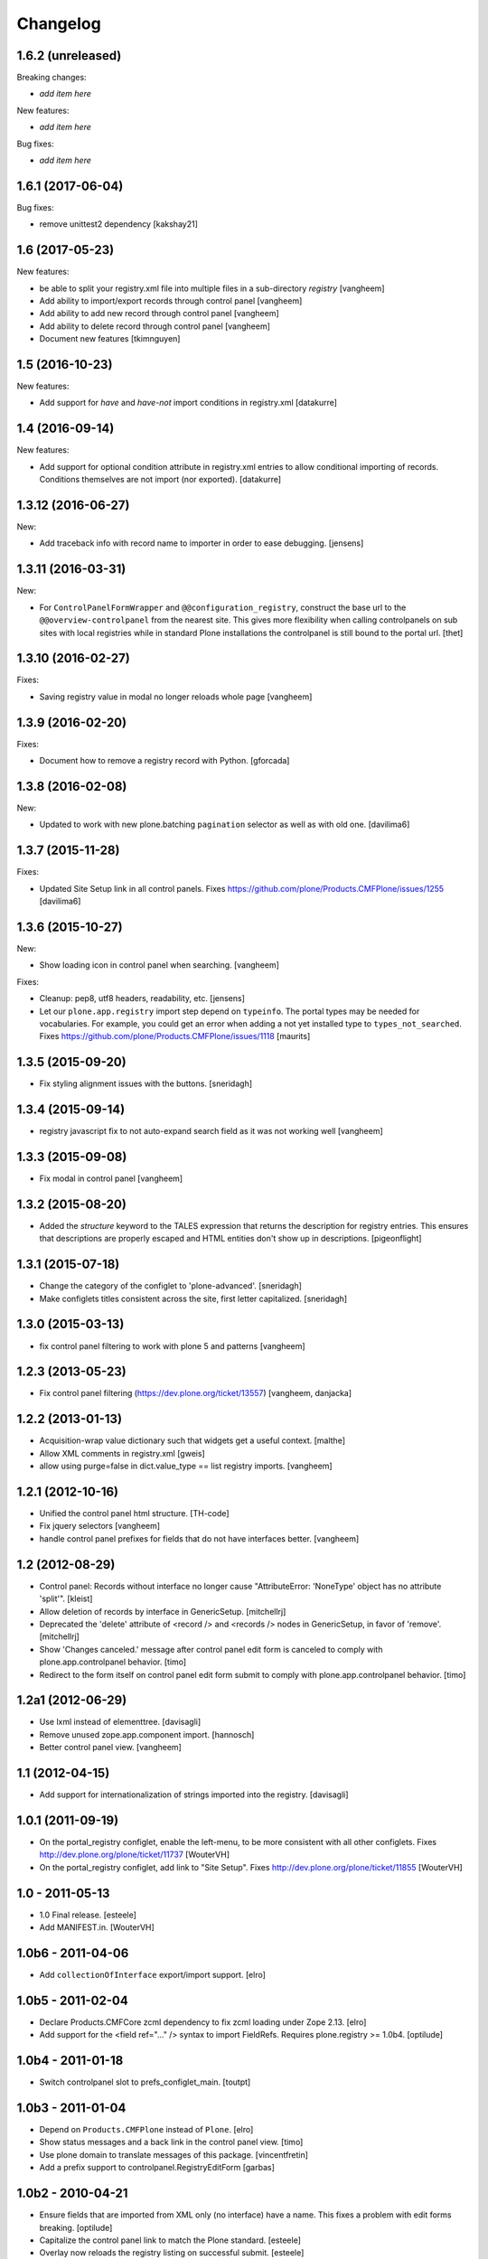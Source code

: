 Changelog
=========

1.6.2 (unreleased)
------------------

Breaking changes:

- *add item here*

New features:

- *add item here*

Bug fixes:

- *add item here*


1.6.1 (2017-06-04)
------------------

Bug fixes:

- remove unittest2 dependency
  [kakshay21]


1.6 (2017-05-23)
----------------

New features:

- be able to split your registry.xml file into multiple files in a sub-directory `registry`
  [vangheem]

- Add ability to import/export records through control panel
  [vangheem]

- Add ability to add new record through control panel
  [vangheem]

- Add ability to delete record through control panel
  [vangheem]

- Document new features
  [tkimnguyen]


1.5 (2016-10-23)
----------------

New features:

- Add support for *have* and *have-not* import conditions in
  registry.xml
  [datakurre]


1.4 (2016-09-14)
----------------

New features:

- Add support for optional condition attribute in registry.xml entries
  to allow conditional importing of records. Conditions themselves are
  not import (nor exported).
  [datakurre]


1.3.12 (2016-06-27)
-------------------

New:

- Add traceback info with record name to importer in order to ease debugging.
  [jensens]


1.3.11 (2016-03-31)
-------------------

New:

- For ``ControlPanelFormWrapper`` and ``@@configuration_registry``, construct the base url to the ``@@overview-controlpanel`` from the nearest site.
  This gives more flexibility when calling controlpanels on sub sites with local registries while in standard Plone installations the controlpanel is still bound to the portal url.
  [thet]


1.3.10 (2016-02-27)
-------------------

Fixes:

- Saving registry value in modal no longer reloads whole page
  [vangheem]


1.3.9 (2016-02-20)
------------------

Fixes:

- Document how to remove a registry record with Python.
  [gforcada]


1.3.8 (2016-02-08)
------------------

New:

- Updated to work with new plone.batching ``pagination`` selector as
  well as with old one.  [davilima6]


1.3.7 (2015-11-28)
------------------

Fixes:

- Updated Site Setup link in all control panels.
  Fixes https://github.com/plone/Products.CMFPlone/issues/1255
  [davilima6]


1.3.6 (2015-10-27)
------------------

New:

- Show loading icon in control panel when searching.
  [vangheem]

Fixes:

- Cleanup: pep8, utf8 headers, readability, etc.
  [jensens]

- Let our ``plone.app.registry`` import step depend on ``typeinfo``.
  The portal types may be needed for vocabularies.  For example, you
  could get an error when adding a not yet installed type to
  ``types_not_searched``.
  Fixes https://github.com/plone/Products.CMFPlone/issues/1118
  [maurits]


1.3.5 (2015-09-20)
------------------

- Fix styling alignment issues with the buttons.
  [sneridagh]


1.3.4 (2015-09-14)
------------------

- registry javascript fix to not auto-expand search field as it was
  not working well
  [vangheem]


1.3.3 (2015-09-08)
------------------

- Fix modal in control panel
  [vangheem]


1.3.2 (2015-08-20)
------------------

- Added the `structure` keyword to the TALES expression that returns the description for registry entries.
  This ensures that descriptions are properly escaped and HTML entities don't show up in descriptions.
  [pigeonflight]


1.3.1 (2015-07-18)
------------------

- Change the category of the configlet to 'plone-advanced'.
  [sneridagh]

- Make configlets titles consistent across the site, first letter capitalized.
  [sneridagh]


1.3.0 (2015-03-13)
------------------

- fix control panel filtering to work with plone 5 and patterns
  [vangheem]


1.2.3 (2013-05-23)
------------------

- Fix control panel filtering (https://dev.plone.org/ticket/13557)
  [vangheem, danjacka]


1.2.2 (2013-01-13)
------------------

- Acquisition-wrap value dictionary such that widgets get a useful
  context.
  [malthe]

- Allow XML comments in registry.xml
  [gweis]

- allow using purge=false in dict.value_type == list registry
  imports.
  [vangheem]


1.2.1 (2012-10-16)
------------------

- Unified the control panel html structure.
  [TH-code]

- Fix jquery selectors
  [vangheem]

- handle control panel prefixes for fields that do not
  have interfaces better.
  [vangheem]


1.2 (2012-08-29)
----------------

- Control panel: Records without interface no longer cause
  "AttributeError: 'NoneType' object has no attribute 'split'".
  [kleist]

- Allow deletion of records by interface in GenericSetup.
  [mitchellrj]

- Deprecated the 'delete' attribute of <record /> and <records /> nodes
  in GenericSetup, in favor of 'remove'.
  [mitchellrj]

- Show 'Changes canceled.' message after control panel edit form is canceled
  to comply with plone.app.controlpanel behavior.
  [timo]

- Redirect to the form itself on control panel edit form submit to comply with
  plone.app.controlpanel behavior.
  [timo]


1.2a1 (2012-06-29)
------------------

- Use lxml instead of elementtree.
  [davisagli]

- Remove unused zope.app.component import.
  [hannosch]

- Better control panel view.
  [vangheem]


1.1 (2012-04-15)
----------------

- Add support for internationalization of strings imported into the
  registry.
  [davisagli]


1.0.1 (2011-09-19)
------------------

- On the portal_registry configlet, enable the left-menu, to be more consistent
  with all other configlets.
  Fixes http://dev.plone.org/plone/ticket/11737
  [WouterVH]

- On the portal_registry configlet, add link to "Site Setup".
  Fixes http://dev.plone.org/plone/ticket/11855
  [WouterVH]


1.0 - 2011-05-13
----------------

- 1.0 Final release.
  [esteele]

- Add MANIFEST.in.
  [WouterVH]


1.0b6 - 2011-04-06
------------------

- Add ``collectionOfInterface`` export/import support.
  [elro]


1.0b5 - 2011-02-04
------------------

- Declare Products.CMFCore zcml dependency to fix zcml loading under Zope
  2.13.
  [elro]

- Add support for the <field ref="..." /> syntax to import FieldRefs.
  Requires plone.registry >= 1.0b4.
  [optilude]


1.0b4 - 2011-01-18
------------------

- Switch controlpanel slot to prefs_configlet_main.
  [toutpt]


1.0b3 - 2011-01-04
------------------

- Depend on ``Products.CMFPlone`` instead of ``Plone``.
  [elro]

- Show status messages and a back link in the control panel view.
  [timo]

- Use plone domain to translate messages of this package.
  [vincentfretin]

- Add a prefix support to controlpanel.RegistryEditForm
  [garbas]


1.0b2 - 2010-04-21
------------------

- Ensure fields that are imported from XML only (no interface) have a name.
  This fixes a problem with edit forms breaking.
  [optilude]

- Capitalize the control panel link to match the Plone standard.
  [esteele]

- Overlay now reloads the registry listing on successful submit.
  [esteele]

- Pass the name of the interface, not the interface itself to the <records />
  importer.
  [esteele]

- Modify JS overlay call to pull in the #content div.
  [esteele]

- Allow <value> elements inside <records> if they contain a key attribute.
  This uses the record importer to set the values after creation.
  [MatthewWilkes]

- Add a prefix attribute to the <records /> importer to take advantage of the
  interfaces-as-templates pattern from plone.registry
  [MatthewWilkes]

- Improved the look and feel of the registry records control panel.
  [optilude]

- Added explanation how to plug-in custom widgets for the registry [miohtama]


1.0b1 - 2009-08-02
------------------

- Test with plone.registry 1.0b1
  [optilude]


1.0a3 - 2009-07-12
------------------

- Catch up with changes in plone.supermodel's API.
  [optilude]


1.0a2 - 2009-04-17
------------------

- Fixed typo in ZCML registration; tuple has a 'p' in it.  This fixes exportimport of tuple fields.
  [MatthewWilkes]

- Add missing handlers.zcml include
  [MatthewWilkes]


1.0a1 - 2009-04-17
------------------

- Initial release
